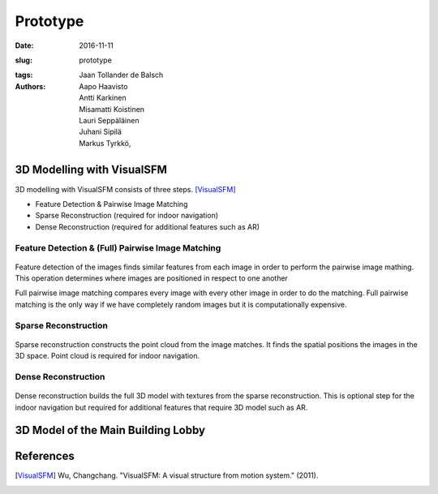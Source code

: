 Prototype
=========

:date: 2016-11-11
:slug: prototype
:tags:
:authors: Jaan Tollander de Balsch; Aapo Haavisto; Antti Karkinen; Misamatti Koistinen; Lauri Seppäläinen; Juhani Sipilä; Markus Tyrkkö,

.. :status: draft


3D Modelling with VisualSFM
---------------------------
3D modelling with VisualSFM consists of three steps. [VisualSFM]_

- Feature Detection & Pairwise Image Matching
- Sparse Reconstruction (required for indoor navigation)
- Dense Reconstruction (required for additional features such as AR)


Feature Detection & (Full) Pairwise Image Matching
^^^^^^^^^^^^^^^^^^^^^^^^^^^^^^^^^^^^^^^^^^^^^^^^^^

.. figure:: images/vsfm/match.PNG
   :alt: match

Feature detection of the images finds similar features from each image in order to perform the pairwise image mathing. This operation determines where images are positioned in respect to one another

Full pairwise image matching compares every image with every other image in order to do the matching. Full pairwise matching is the only way if we have completely random images but it is computationally expensive.


Sparse Reconstruction
^^^^^^^^^^^^^^^^^^^^^

.. figure:: images/vsfm/sparse_cloud.PNG
   :alt: sparse cloud

Sparse reconstruction constructs the point cloud from the image matches. It finds the spatial positions the images in the 3D space. Point cloud is required for indoor navigation.


Dense Reconstruction
^^^^^^^^^^^^^^^^^^^^

.. figure:: images/vsfm/giphy.gif
   :alt: dense reconstruction

Dense reconstruction builds the full 3D model with textures from the sparse reconstruction. This is optional step for the indoor navigation but required for additional features that require 3D model such as AR.


3D Model of the Main Building Lobby
-----------------------------------



References
----------
.. [VisualSFM] Wu, Changchang. "VisualSFM: A visual structure from motion system." (2011).
